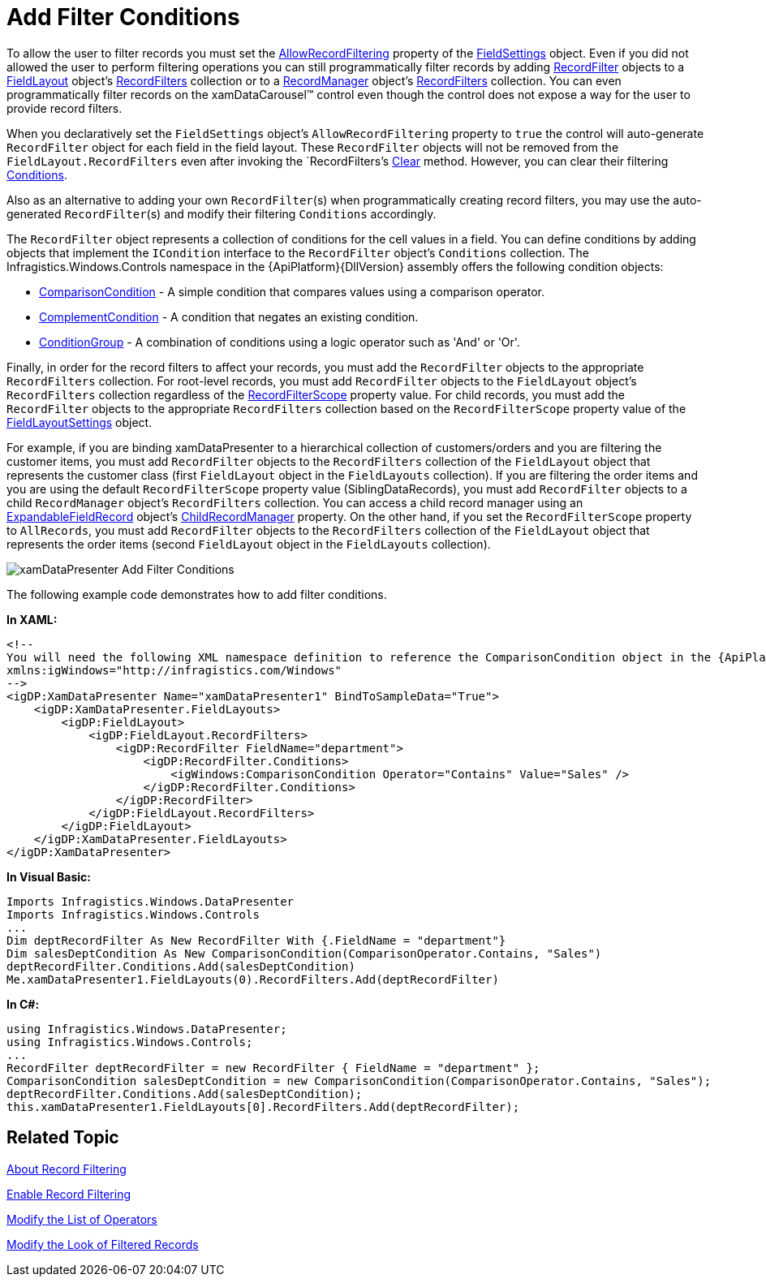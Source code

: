 ﻿////

|metadata|
{
    "name": "xamdatapresenter-add-filter-conditions",
    "controlName": ["xamDataPresenter"],
    "tags": ["Filtering","How Do I"],
    "guid": "{C54EDBEB-97DF-4C05-AF34-E82E2D9D1FBB}",  
    "buildFlags": [],
    "createdOn": "2012-01-30T19:39:53.0829697Z"
}
|metadata|
////

= Add Filter Conditions

To allow the user to filter records you must set the link:{ApiPlatform}datapresenter{ApiVersion}~infragistics.windows.datapresenter.fieldsettings~allowrecordfiltering.html[AllowRecordFiltering] property of the link:{ApiPlatform}datapresenter{ApiVersion}~infragistics.windows.datapresenter.fieldsettings.html[FieldSettings] object. Even if you did not allowed the user to perform filtering operations you can still programmatically filter records by adding link:{ApiPlatform}datapresenter{ApiVersion}~infragistics.windows.datapresenter.recordfilter.html[RecordFilter] objects to a link:{ApiPlatform}datapresenter{ApiVersion}~infragistics.windows.datapresenter.fieldlayout.html[FieldLayout] object's link:{ApiPlatform}datapresenter{ApiVersion}~infragistics.windows.datapresenter.fieldlayout~recordfilters.html[RecordFilters] collection or to a link:{ApiPlatform}datapresenter{ApiVersion}~infragistics.windows.datapresenter.recordmanager.html[RecordManager] object's link:{ApiPlatform}datapresenter{ApiVersion}~infragistics.windows.datapresenter.recordmanager~recordfilters.html[RecordFilters] collection. You can even programmatically filter records on the xamDataCarousel™ control even though the control does not expose a way for the user to provide record filters.

When you declaratively set the `FieldSettings` object's `AllowRecordFiltering` property to `true` the control will auto-generate `RecordFilter` object for each field in the field layout. These `RecordFilter` objects will not be removed from the `FieldLayout.RecordFilters` even after invoking the `RecordFilters`'s link:{ApiPlatform}datapresenter{ApiVersion}~infragistics.windows.datapresenter.recordfiltercollection~clear.html[Clear] method. However, you can clear their filtering link:{ApiPlatform}datapresenter{ApiVersion}~infragistics.windows.datapresenter.recordfilter~conditions.html[Conditions].

Also as an alternative to adding your own `RecordFilter`(s) when programmatically creating record filters, you may use the auto-generated `RecordFilter`(s) and modify their filtering `Conditions` accordingly.

The `RecordFilter` object represents a collection of conditions for the cell values in a field. You can define conditions by adding objects that implement the `ICondition` interface to the `RecordFilter` object's `Conditions` collection. The Infragistics.Windows.Controls namespace in the {ApiPlatform}{DllVersion} assembly offers the following condition objects:

* link:{RootAssembly}{ApiVersion}~infragistics.windows.controls.comparisoncondition.html[ComparisonCondition] - A simple condition that compares values using a comparison operator.
* link:{RootAssembly}{ApiVersion}~infragistics.windows.controls.complementcondition.html[ComplementCondition] - A condition that negates an existing condition.
* link:{RootAssembly}{ApiVersion}~infragistics.windows.controls.conditiongroup.html[ConditionGroup] - A combination of conditions using a logic operator such as 'And' or 'Or'.

Finally, in order for the record filters to affect your records, you must add the `RecordFilter` objects to the appropriate `RecordFilters` collection. For root-level records, you must add `RecordFilter` objects to the `FieldLayout` object's `RecordFilters` collection regardless of the link:{ApiPlatform}datapresenter{ApiVersion}~infragistics.windows.datapresenter.fieldlayoutsettings~recordfilterscope.html[RecordFilterScope] property value. For child records, you must add the `RecordFilter` objects to the appropriate `RecordFilters` collection based on the `RecordFilterScope` property value of the link:{ApiPlatform}datapresenter{ApiVersion}~infragistics.windows.datapresenter.fieldlayoutsettings.html[FieldLayoutSettings] object.

For example, if you are binding xamDataPresenter to a hierarchical collection of customers/orders and you are filtering the customer items, you must add `RecordFilter` objects to the `RecordFilters` collection of the `FieldLayout` object that represents the customer class (first `FieldLayout` object in the `FieldLayouts` collection). If you are filtering the order items and you are using the default `RecordFilterScope` property value (SiblingDataRecords), you must add `RecordFilter` objects to a child `RecordManager` object's `RecordFilters` collection. You can access a child record manager using an link:{ApiPlatform}datapresenter{ApiVersion}~infragistics.windows.datapresenter.expandablefieldrecord.html[ExpandableFieldRecord] object's link:{ApiPlatform}datapresenter{ApiVersion}~infragistics.windows.datapresenter.expandablefieldrecord~childrecordmanager.html[ChildRecordManager] property. On the other hand, if you set the `RecordFilterScope` property to `AllRecords`, you must add `RecordFilter` objects to the `RecordFilters` collection of the `FieldLayout` object that represents the order items (second `FieldLayout` object in the `FieldLayouts` collection).

image::images/xamDataPresenter_Add_Filter_Conditions.png[]

The following example code demonstrates how to add filter conditions.

*In XAML:*

----
<!--
You will need the following XML namespace definition to reference the ComparisonCondition object in the {ApiPlatform}Windows.Controls namespace:
xmlns:igWindows="http://infragistics.com/Windows"
-->
<igDP:XamDataPresenter Name="xamDataPresenter1" BindToSampleData="True">
    <igDP:XamDataPresenter.FieldLayouts>
        <igDP:FieldLayout>
            <igDP:FieldLayout.RecordFilters>
                <igDP:RecordFilter FieldName="department">
                    <igDP:RecordFilter.Conditions>
                        <igWindows:ComparisonCondition Operator="Contains" Value="Sales" />
                    </igDP:RecordFilter.Conditions>
                </igDP:RecordFilter>
            </igDP:FieldLayout.RecordFilters>
        </igDP:FieldLayout>
    </igDP:XamDataPresenter.FieldLayouts>
</igDP:XamDataPresenter>
----

*In Visual Basic:*

----
Imports Infragistics.Windows.DataPresenter
Imports Infragistics.Windows.Controls
...
Dim deptRecordFilter As New RecordFilter With {.FieldName = "department"}
Dim salesDeptCondition As New ComparisonCondition(ComparisonOperator.Contains, "Sales")
deptRecordFilter.Conditions.Add(salesDeptCondition)
Me.xamDataPresenter1.FieldLayouts(0).RecordFilters.Add(deptRecordFilter)
----

*In C#:*

----
using Infragistics.Windows.DataPresenter;
using Infragistics.Windows.Controls;
...
RecordFilter deptRecordFilter = new RecordFilter { FieldName = "department" };
ComparisonCondition salesDeptCondition = new ComparisonCondition(ComparisonOperator.Contains, "Sales");
deptRecordFilter.Conditions.Add(salesDeptCondition);
this.xamDataPresenter1.FieldLayouts[0].RecordFilters.Add(deptRecordFilter);
----

== Related Topic

link:xamdatapresenter-about-record-filtering.html[About Record Filtering]

link:xamdatapresenter-enable-record-filtering.html[Enable Record Filtering]

link:xamdatapresenter-modify-the-list-of-operators.html[Modify the List of Operators]

link:xamdatapresenter-modify-the-look-of-filtered-records.html[Modify the Look of Filtered Records]